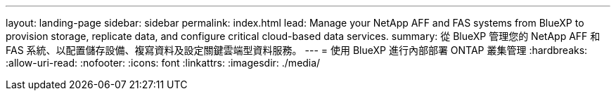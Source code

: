 ---
layout: landing-page 
sidebar: sidebar 
permalink: index.html 
lead: Manage your NetApp AFF and FAS systems from BlueXP to provision storage, replicate data, and configure critical cloud-based data services. 
summary: 從 BlueXP 管理您的 NetApp AFF 和 FAS 系統、以配置儲存設備、複寫資料及設定關鍵雲端型資料服務。 
---
= 使用 BlueXP 進行內部部署 ONTAP 叢集管理
:hardbreaks:
:allow-uri-read: 
:nofooter: 
:icons: font
:linkattrs: 
:imagesdir: ./media/


